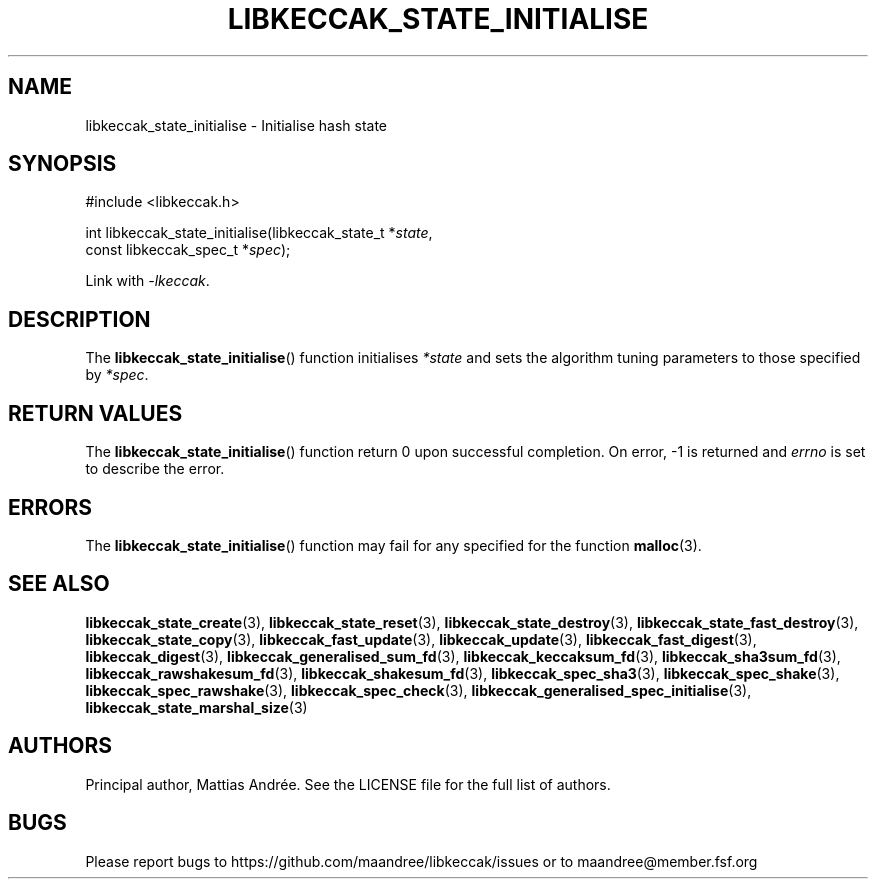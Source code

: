 .TH LIBKECCAK_STATE_INITIALISE 3 LIBKECCAK-%VERSION%
.SH NAME
libkeccak_state_initialise - Initialise hash state
.SH SYNOPSIS
.LP
.nf
#include <libkeccak.h>
.P
int libkeccak_state_initialise(libkeccak_state_t *\fIstate\fP,
                               const libkeccak_spec_t *\fIspec\fP);
.fi
.P
Link with \fI-lkeccak\fP.
.SH DESCRIPTION
The
.BR libkeccak_state_initialise ()
function initialises \fI*state\fP and sets the algorithm
tuning parameters to those specified by \fI*spec\fP.
.SH RETURN VALUES
The
.BR libkeccak_state_initialise ()
function return 0 upon successful completion.
On error, -1 is returned and \fIerrno\fP is set to describe
the error.
.SH ERRORS
The
.BR libkeccak_state_initialise ()
function may fail for any specified for the function
.BR malloc (3).
.SH SEE ALSO
.BR libkeccak_state_create (3),
.BR libkeccak_state_reset (3),
.BR libkeccak_state_destroy (3),
.BR libkeccak_state_fast_destroy (3),
.BR libkeccak_state_copy (3),
.BR libkeccak_fast_update (3),
.BR libkeccak_update (3),
.BR libkeccak_fast_digest (3),
.BR libkeccak_digest (3),
.BR libkeccak_generalised_sum_fd (3),
.BR libkeccak_keccaksum_fd (3),
.BR libkeccak_sha3sum_fd (3),
.BR libkeccak_rawshakesum_fd (3),
.BR libkeccak_shakesum_fd (3),
.BR libkeccak_spec_sha3 (3),
.BR libkeccak_spec_shake (3),
.BR libkeccak_spec_rawshake (3),
.BR libkeccak_spec_check (3),
.BR libkeccak_generalised_spec_initialise (3),
.BR libkeccak_state_marshal_size (3)
.SH AUTHORS
Principal author, Mattias Andrée.  See the LICENSE file for the full
list of authors.
.SH BUGS
Please report bugs to https://github.com/maandree/libkeccak/issues or to
maandree@member.fsf.org
